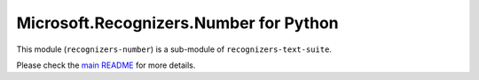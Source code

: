 =============================================
Microsoft.Recognizers.Number for Python
=============================================

This module (``recognizers-number``) is a sub-module of
``recognizers-text-suite``.

Please check the `main README`_ for more details.

.. _main README: https://github.com/Microsoft/Recognizers-Text/tree/master/Python